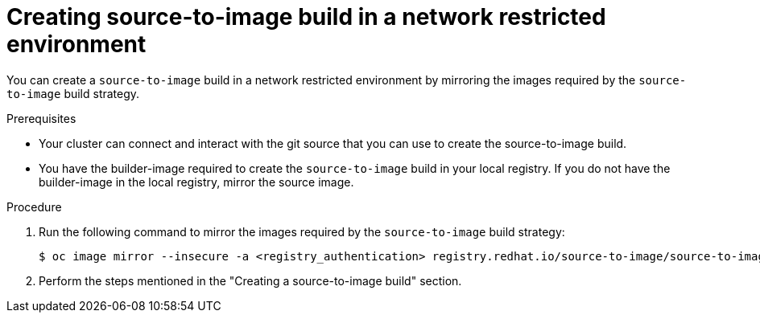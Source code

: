// Module included in the following assemblies:
//
// * builds/work-with-builds.adoc

:_mod-docs-content-type: PROCEDURE
[id='ob-creating-source-to-image-build-in-a-network-restricted-environment_{context}']
= Creating source-to-image build in a network restricted environment

You can create a `source-to-image` build in a network restricted environment by mirroring the images required by the `source-to-image` build strategy. 

.Prerequisites

* Your cluster can connect and interact with the git source that you can use to create the source-to-image build.
* You have the builder-image required to create the `source-to-image` build in your local registry. If you do not have the builder-image in the local registry, mirror the source image.

.Procedure

. Run the following command to mirror the images required by the `source-to-image` build strategy:
+
[source,terminal]
----
$ oc image mirror --insecure -a <registry_authentication> registry.redhat.io/source-to-image/source-to-image-rhel8@sha256:d041c1bbe503d152d0759598f79802e257816d674b342670ef61c6f9e6d401c5 <mirror_registry>/<repo>/source-to-image-source-to-image-rhel8
----
+

. Perform the steps mentioned in the "Creating a source-to-image build" section.